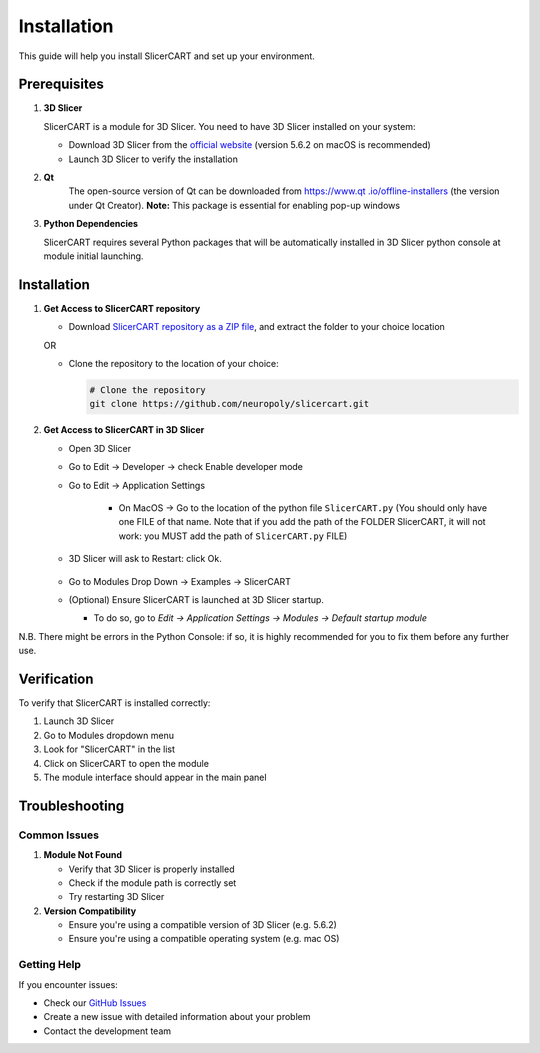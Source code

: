 Installation
============

This guide will help you install SlicerCART and set up your environment.

Prerequisites
------------

1. **3D Slicer**
   
   SlicerCART is a module for 3D Slicer. You need to have 3D Slicer installed on your system:

   * Download 3D Slicer from the `official website <https://download.slicer.org/>`_ (version 5.6.2 on macOS is recommended)
   * Launch 3D Slicer to verify the installation


2. **Qt**
    The open-source version of Qt can be downloaded from `https://www.qt
    .io/offline-installers <https://www.qt.io/offline-installers>`_ (the version under Qt Creator). **Note:** This package is essential for enabling pop-up windows

3. **Python Dependencies**

   SlicerCART requires several Python packages that will be automatically installed in 3D Slicer python console at module initial launching.

Installation
------------

1. **Get Access to SlicerCART repository**

   * Download `SlicerCART repository as a ZIP file <https://github.com/neuropoly/slicercart/archive/refs/heads/main.zip>`_, and extract the folder to your choice location

   OR

   * Clone the repository to the location of your choice:

     .. code-block:: bash

        # Clone the repository
        git clone https://github.com/neuropoly/slicercart.git

2. **Get Access to SlicerCART in 3D Slicer**

   * Open 3D Slicer

   * Go to Edit -> Developer -> check Enable developer mode

     .. image:: _static/images/developer_mode.png
        :alt: Example Restart
        :align: center
        :height: 100px

   * Go to Edit -> Application Settings

        * On MacOS -> Go to the location of the python file ``SlicerCART.py`` (You should only have one FILE of that name. Note that if you add the path of the FOLDER SlicerCART, it will not work: you MUST add the path of ``SlicerCART.py`` FILE)

          .. image:: _static/images/module_path_adding.png
             :alt: Select Filepath Module
             :align: center

          .. image:: _static/images/module_filepath.png
             :alt: Select and Restart
             :align: center

   * 3D Slicer will ask to Restart: click Ok.

        .. image:: _static/images/example_restart.png
          :alt: Example Restart
          :align: center
          :height: 250px

   * Go to Modules Drop Down -> Examples -> SlicerCART

     .. image:: _static/images/example_slicercart.png
        :alt: Example SlicerCART
        :align: center
        :height: 400px

   * (Optional) Ensure SlicerCART is launched at 3D Slicer startup.

     * To do so, go to `Edit -> Application Settings -> Modules -> Default startup module`


N.B. There might be errors in the Python Console: if so, it is highly
recommended for you to fix them before any further use.


Verification
------------

To verify that SlicerCART is installed correctly:

1. Launch 3D Slicer
2. Go to Modules dropdown menu
3. Look for "SlicerCART" in the list
4. Click on SlicerCART to open the module
5. The module interface should appear in the main panel

Troubleshooting
------------

Common Issues
^^^^^^^^^^^

1. **Module Not Found**
   
   * Verify that 3D Slicer is properly installed
   * Check if the module path is correctly set
   * Try restarting 3D Slicer

2. **Version Compatibility**
   
   * Ensure you're using a compatible version of 3D Slicer (e.g. 5.6.2)
   * Ensure you're using a compatible operating system (e.g. mac OS)

Getting Help
^^^^^^^^^^

If you encounter issues:

* Check our `GitHub Issues <https://github.com/neuropoly/slicercart/issues>`_
* Create a new issue with detailed information about your problem
* Contact the development team 